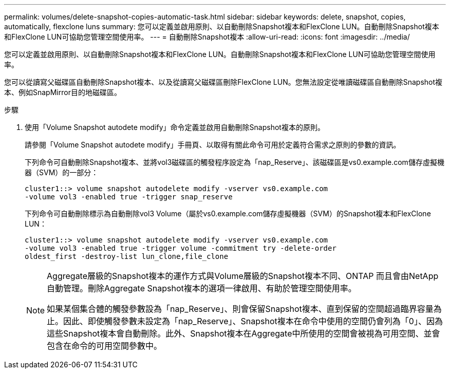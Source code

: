---
permalink: volumes/delete-snapshot-copies-automatic-task.html 
sidebar: sidebar 
keywords: delete, snapshot, copies, automatically, flexclone luns 
summary: 您可以定義並啟用原則、以自動刪除Snapshot複本和FlexClone LUN。自動刪除Snapshot複本和FlexClone LUN可協助您管理空間使用率。 
---
= 自動刪除Snapshot複本
:allow-uri-read: 
:icons: font
:imagesdir: ../media/


[role="lead"]
您可以定義並啟用原則、以自動刪除Snapshot複本和FlexClone LUN。自動刪除Snapshot複本和FlexClone LUN可協助您管理空間使用率。

您可以從讀寫父磁碟區自動刪除Snapshot複本、以及從讀寫父磁碟區刪除FlexClone LUN。您無法設定從唯讀磁碟區自動刪除Snapshot複本、例如SnapMirror目的地磁碟區。

.步驟
. 使用「Volume Snapshot autodete modify」命令定義並啟用自動刪除Snapshot複本的原則。
+
請參閱「Volume Snapshot autodete modify」手冊頁、以取得有關此命令可用於定義符合需求之原則的參數的資訊。

+
下列命令可自動刪除Snapshot複本、並將vol3磁碟區的觸發程序設定為「nap_Reserve」、該磁碟區是vs0.example.com儲存虛擬機器（SVM）的一部分：

+
[listing]
----
cluster1::> volume snapshot autodelete modify -vserver vs0.example.com
-volume vol3 -enabled true -trigger snap_reserve
----
+
下列命令可自動刪除標示為自動刪除vol3 Volume（屬於vs0.example.com儲存虛擬機器（SVM）的Snapshot複本和FlexClone LUN：

+
[listing]
----
cluster1::> volume snapshot autodelete modify -vserver vs0.example.com
-volume vol3 -enabled true -trigger volume -commitment try -delete-order
oldest_first -destroy-list lun_clone,file_clone
----
+
[NOTE]
====
Aggregate層級的Snapshot複本的運作方式與Volume層級的Snapshot複本不同、ONTAP 而且會由NetApp自動管理。刪除Aggregate Snapshot複本的選項一律啟用、有助於管理空間使用率。

如果某個集合體的觸發參數設為「nap_Reserve」、則會保留Snapshot複本、直到保留的空間超過臨界容量為止。因此、即使觸發參數未設定為「nap_Reserve」、Snapshot複本在命令中使用的空間仍會列為「0」、因為這些Snapshot複本會自動刪除。此外、Snapshot複本在Aggregate中所使用的空間會被視為可用空間、並會包含在命令的可用空間參數中。

====

